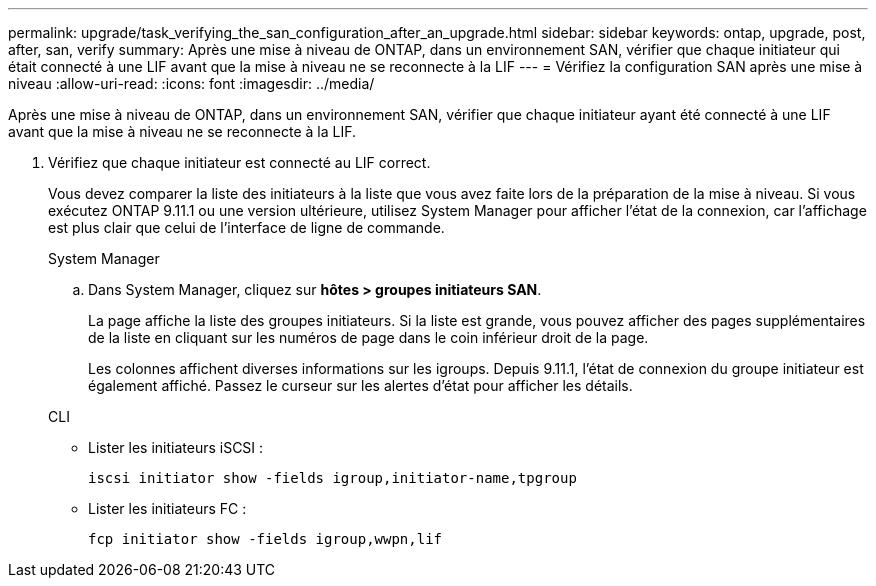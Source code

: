 ---
permalink: upgrade/task_verifying_the_san_configuration_after_an_upgrade.html 
sidebar: sidebar 
keywords: ontap, upgrade, post, after, san, verify 
summary: Après une mise à niveau de ONTAP, dans un environnement SAN, vérifier que chaque initiateur qui était connecté à une LIF avant que la mise à niveau ne se reconnecte à la LIF 
---
= Vérifiez la configuration SAN après une mise à niveau
:allow-uri-read: 
:icons: font
:imagesdir: ../media/


[role="lead"]
Après une mise à niveau de ONTAP, dans un environnement SAN, vérifier que chaque initiateur ayant été connecté à une LIF avant que la mise à niveau ne se reconnecte à la LIF.

. Vérifiez que chaque initiateur est connecté au LIF correct.
+
Vous devez comparer la liste des initiateurs à la liste que vous avez faite lors de la préparation de la mise à niveau. Si vous exécutez ONTAP 9.11.1 ou une version ultérieure, utilisez System Manager pour afficher l'état de la connexion, car l'affichage est plus clair que celui de l'interface de ligne de commande.

+
[role="tabbed-block"]
====
.System Manager
--
.. Dans System Manager, cliquez sur *hôtes > groupes initiateurs SAN*.
+
La page affiche la liste des groupes initiateurs. Si la liste est grande, vous pouvez afficher des pages supplémentaires de la liste en cliquant sur les numéros de page dans le coin inférieur droit de la page.

+
Les colonnes affichent diverses informations sur les igroups. Depuis 9.11.1, l'état de connexion du groupe initiateur est également affiché. Passez le curseur sur les alertes d'état pour afficher les détails.



--
.CLI
--
** Lister les initiateurs iSCSI :
+
[source, cli]
----
iscsi initiator show -fields igroup,initiator-name,tpgroup
----
** Lister les initiateurs FC :
+
[source, cli]
----
fcp initiator show -fields igroup,wwpn,lif
----


--
====

